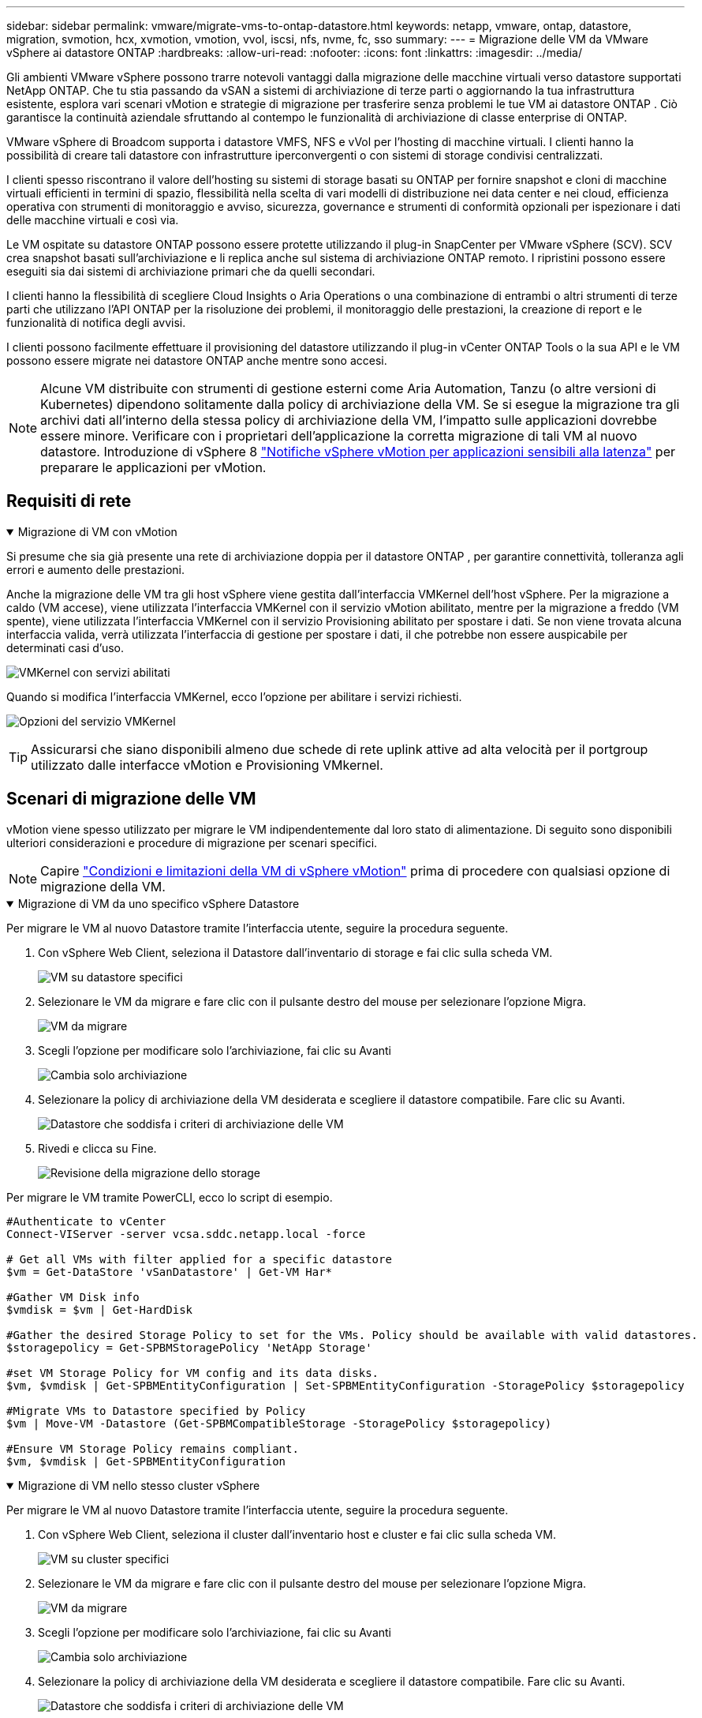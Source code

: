 ---
sidebar: sidebar 
permalink: vmware/migrate-vms-to-ontap-datastore.html 
keywords: netapp, vmware, ontap, datastore, migration, svmotion, hcx, xvmotion, vmotion, vvol, iscsi, nfs, nvme, fc, sso 
summary:  
---
= Migrazione delle VM da VMware vSphere ai datastore ONTAP
:hardbreaks:
:allow-uri-read: 
:nofooter: 
:icons: font
:linkattrs: 
:imagesdir: ../media/


[role="lead"]
Gli ambienti VMware vSphere possono trarre notevoli vantaggi dalla migrazione delle macchine virtuali verso datastore supportati NetApp ONTAP.  Che tu stia passando da vSAN a sistemi di archiviazione di terze parti o aggiornando la tua infrastruttura esistente, esplora vari scenari vMotion e strategie di migrazione per trasferire senza problemi le tue VM ai datastore ONTAP .  Ciò garantisce la continuità aziendale sfruttando al contempo le funzionalità di archiviazione di classe enterprise di ONTAP.

VMware vSphere di Broadcom supporta i datastore VMFS, NFS e vVol per l'hosting di macchine virtuali.  I clienti hanno la possibilità di creare tali datastore con infrastrutture iperconvergenti o con sistemi di storage condivisi centralizzati.

I clienti spesso riscontrano il valore dell'hosting su sistemi di storage basati su ONTAP per fornire snapshot e cloni di macchine virtuali efficienti in termini di spazio, flessibilità nella scelta di vari modelli di distribuzione nei data center e nei cloud, efficienza operativa con strumenti di monitoraggio e avviso, sicurezza, governance e strumenti di conformità opzionali per ispezionare i dati delle macchine virtuali e così via.

Le VM ospitate su datastore ONTAP possono essere protette utilizzando il plug-in SnapCenter per VMware vSphere (SCV).  SCV crea snapshot basati sull'archiviazione e li replica anche sul sistema di archiviazione ONTAP remoto.  I ripristini possono essere eseguiti sia dai sistemi di archiviazione primari che da quelli secondari.

I clienti hanno la flessibilità di scegliere Cloud Insights o Aria Operations o una combinazione di entrambi o altri strumenti di terze parti che utilizzano l'API ONTAP per la risoluzione dei problemi, il monitoraggio delle prestazioni, la creazione di report e le funzionalità di notifica degli avvisi.

I clienti possono facilmente effettuare il provisioning del datastore utilizzando il plug-in vCenter ONTAP Tools o la sua API e le VM possono essere migrate nei datastore ONTAP anche mentre sono accesi.


NOTE: Alcune VM distribuite con strumenti di gestione esterni come Aria Automation, Tanzu (o altre versioni di Kubernetes) dipendono solitamente dalla policy di archiviazione della VM.  Se si esegue la migrazione tra gli archivi dati all'interno della stessa policy di archiviazione della VM, l'impatto sulle applicazioni dovrebbe essere minore.  Verificare con i proprietari dell'applicazione la corretta migrazione di tali VM al nuovo datastore. Introduzione di vSphere 8 https://techdocs.broadcom.com/us/en/vmware-cis/vsphere/vsphere/8-0/how-to-prepare-an-application-for-vsphere-vmotion.html#:~:text=vSphere%208.0%20introduces%20a%20notification,the%20necessary%20steps%20to%20prepare.["Notifiche vSphere vMotion per applicazioni sensibili alla latenza"] per preparare le applicazioni per vMotion.



== Requisiti di rete

.Migrazione di VM con vMotion
[%collapsible%open]
====
Si presume che sia già presente una rete di archiviazione doppia per il datastore ONTAP , per garantire connettività, tolleranza agli errori e aumento delle prestazioni.

Anche la migrazione delle VM tra gli host vSphere viene gestita dall'interfaccia VMKernel dell'host vSphere.  Per la migrazione a caldo (VM accese), viene utilizzata l'interfaccia VMKernel con il servizio vMotion abilitato, mentre per la migrazione a freddo (VM spente), viene utilizzata l'interfaccia VMKernel con il servizio Provisioning abilitato per spostare i dati.  Se non viene trovata alcuna interfaccia valida, verrà utilizzata l'interfaccia di gestione per spostare i dati, il che potrebbe non essere auspicabile per determinati casi d'uso.

image:migrate-vms-to-ontap-002.png["VMKernel con servizi abilitati"]

Quando si modifica l'interfaccia VMKernel, ecco l'opzione per abilitare i servizi richiesti.

image:migrate-vms-to-ontap-001.png["Opzioni del servizio VMKernel"]


TIP: Assicurarsi che siano disponibili almeno due schede di rete uplink attive ad alta velocità per il portgroup utilizzato dalle interfacce vMotion e Provisioning VMkernel.

====


== Scenari di migrazione delle VM

vMotion viene spesso utilizzato per migrare le VM indipendentemente dal loro stato di alimentazione.  Di seguito sono disponibili ulteriori considerazioni e procedure di migrazione per scenari specifici.


NOTE: Capire https://techdocs.broadcom.com/us/en/vmware-cis/vsphere/vsphere/8-0/vcenter-and-host-management-8-0/migrating-virtual-machines-host-management/migration-with-vmotion-host-management/virtual-machine-conditions-and-limitation-for-vmotion-host-management.html["Condizioni e limitazioni della VM di vSphere vMotion"] prima di procedere con qualsiasi opzione di migrazione della VM.

.Migrazione di VM da uno specifico vSphere Datastore
[%collapsible%open]
====
Per migrare le VM al nuovo Datastore tramite l'interfaccia utente, seguire la procedura seguente.

. Con vSphere Web Client, seleziona il Datastore dall'inventario di storage e fai clic sulla scheda VM.
+
image:migrate-vms-to-ontap-003.png["VM su datastore specifici"]

. Selezionare le VM da migrare e fare clic con il pulsante destro del mouse per selezionare l'opzione Migra.
+
image:migrate-vms-to-ontap-004.png["VM da migrare"]

. Scegli l'opzione per modificare solo l'archiviazione, fai clic su Avanti
+
image:migrate-vms-to-ontap-005.png["Cambia solo archiviazione"]

. Selezionare la policy di archiviazione della VM desiderata e scegliere il datastore compatibile. Fare clic su Avanti.
+
image:migrate-vms-to-ontap-006.png["Datastore che soddisfa i criteri di archiviazione delle VM"]

. Rivedi e clicca su Fine.
+
image:migrate-vms-to-ontap-007.png["Revisione della migrazione dello storage"]



Per migrare le VM tramite PowerCLI, ecco lo script di esempio.

[source, powershell]
----
#Authenticate to vCenter
Connect-VIServer -server vcsa.sddc.netapp.local -force

# Get all VMs with filter applied for a specific datastore
$vm = Get-DataStore 'vSanDatastore' | Get-VM Har*

#Gather VM Disk info
$vmdisk = $vm | Get-HardDisk

#Gather the desired Storage Policy to set for the VMs. Policy should be available with valid datastores.
$storagepolicy = Get-SPBMStoragePolicy 'NetApp Storage'

#set VM Storage Policy for VM config and its data disks.
$vm, $vmdisk | Get-SPBMEntityConfiguration | Set-SPBMEntityConfiguration -StoragePolicy $storagepolicy

#Migrate VMs to Datastore specified by Policy
$vm | Move-VM -Datastore (Get-SPBMCompatibleStorage -StoragePolicy $storagepolicy)

#Ensure VM Storage Policy remains compliant.
$vm, $vmdisk | Get-SPBMEntityConfiguration
----
====
.Migrazione di VM nello stesso cluster vSphere
[%collapsible%open]
====
Per migrare le VM al nuovo Datastore tramite l'interfaccia utente, seguire la procedura seguente.

. Con vSphere Web Client, seleziona il cluster dall'inventario host e cluster e fai clic sulla scheda VM.
+
image:migrate-vms-to-ontap-008.png["VM su cluster specifici"]

. Selezionare le VM da migrare e fare clic con il pulsante destro del mouse per selezionare l'opzione Migra.
+
image:migrate-vms-to-ontap-004.png["VM da migrare"]

. Scegli l'opzione per modificare solo l'archiviazione, fai clic su Avanti
+
image:migrate-vms-to-ontap-005.png["Cambia solo archiviazione"]

. Selezionare la policy di archiviazione della VM desiderata e scegliere il datastore compatibile. Fare clic su Avanti.
+
image:migrate-vms-to-ontap-006.png["Datastore che soddisfa i criteri di archiviazione delle VM"]

. Rivedi e clicca su Fine.
+
image:migrate-vms-to-ontap-007.png["Revisione della migrazione dello storage"]



Per migrare le VM tramite PowerCLI, ecco lo script di esempio.

[source, powershell]
----
#Authenticate to vCenter
Connect-VIServer -server vcsa.sddc.netapp.local -force

# Get all VMs with filter applied for a specific cluster
$vm = Get-Cluster 'vcf-m01-cl01' | Get-VM Aria*

#Gather VM Disk info
$vmdisk = $vm | Get-HardDisk

#Gather the desired Storage Policy to set for the VMs. Policy should be available with valid datastores.
$storagepolicy = Get-SPBMStoragePolicy 'NetApp Storage'

#set VM Storage Policy for VM config and its data disks.
$vm, $vmdisk | Get-SPBMEntityConfiguration | Set-SPBMEntityConfiguration -StoragePolicy $storagepolicy

#Migrate VMs to Datastore specified by Policy
$vm | Move-VM -Datastore (Get-SPBMCompatibleStorage -StoragePolicy $storagepolicy)

#Ensure VM Storage Policy remains compliant.
$vm, $vmdisk | Get-SPBMEntityConfiguration
----

TIP: Quando Datastore Cluster è in uso con DRS (Dynamic Resource Scheduling) di archiviazione completamente automatizzato ed entrambi i datastore (di origine e di destinazione) sono dello stesso tipo (VMFS/NFS/vVol), mantenere entrambi i datastore nello stesso cluster di archiviazione ed eseguire la migrazione delle VM dal datastore di origine abilitando la modalità di manutenzione sull'origine.  L'esperienza sarà simile a quella che si ha quando si gestiscono gli host di elaborazione per la manutenzione.

====
.Migrazione di VM su più cluster vSphere
[%collapsible%open]
====

NOTE: Fare riferimento https://techdocs.broadcom.com/us/en/vmware-cis/vsphere/vsphere/8-0/vcenter-and-host-management-8-0/migrating-virtual-machines-host-management/cpu-compatibility-and-evc-host-management.html["Compatibilità CPU e compatibilità vSphere Enhanced vMotion"] quando gli host di origine e di destinazione appartengono a famiglie o modelli di CPU diversi.

Per migrare le VM al nuovo Datastore tramite l'interfaccia utente, seguire la procedura seguente.

. Con vSphere Web Client, seleziona il cluster dall'inventario host e cluster e fai clic sulla scheda VM.
+
image:migrate-vms-to-ontap-008.png["VM su cluster specifici"]

. Selezionare le VM da migrare e fare clic con il pulsante destro del mouse per selezionare l'opzione Migra.
+
image:migrate-vms-to-ontap-004.png["VM da migrare"]

. Scegli l'opzione per modificare le risorse di elaborazione e di archiviazione, fai clic su Avanti
+
image:migrate-vms-to-ontap-009.png["Modifica sia il calcolo che l'archiviazione"]

. Esplora e seleziona il cluster giusto da migrare.
+
image:migrate-vms-to-ontap-012.png["Seleziona il cluster di destinazione"]

. Selezionare la policy di archiviazione della VM desiderata e scegliere il datastore compatibile. Fare clic su Avanti.
+
image:migrate-vms-to-ontap-013.png["Datastore che soddisfa i criteri di archiviazione delle VM"]

. Selezionare la cartella VM in cui posizionare le VM di destinazione.
+
image:migrate-vms-to-ontap-014.png["Selezione della cartella VM di destinazione"]

. Selezionare il gruppo di porte di destinazione.
+
image:migrate-vms-to-ontap-015.png["Selezione del gruppo di porte di destinazione"]

. Rivedi e clicca su Fine.
+
image:migrate-vms-to-ontap-007.png["Revisione della migrazione dello storage"]



Per migrare le VM tramite PowerCLI, ecco lo script di esempio.

[source, powershell]
----
#Authenticate to vCenter
Connect-VIServer -server vcsa.sddc.netapp.local -force

# Get all VMs with filter applied for a specific cluster
$vm = Get-Cluster 'vcf-m01-cl01' | Get-VM Aria*

#Gather VM Disk info
$vmdisk = $vm | Get-HardDisk

#Gather the desired Storage Policy to set for the VMs. Policy should be available with valid datastores.
$storagepolicy = Get-SPBMStoragePolicy 'NetApp Storage'

#set VM Storage Policy for VM config and its data disks.
$vm, $vmdisk | Get-SPBMEntityConfiguration | Set-SPBMEntityConfiguration -StoragePolicy $storagepolicy

#Migrate VMs to another cluster and Datastore specified by Policy
$vm | Move-VM -Destination (Get-Cluster 'Target Cluster') -Datastore (Get-SPBMCompatibleStorage -StoragePolicy $storagepolicy)

#When Portgroup is specific to each cluster, replace the above command with
$vm | Move-VM -Destination (Get-Cluster 'Target Cluster') -Datastore (Get-SPBMCompatibleStorage -StoragePolicy $storagepolicy) -PortGroup (Get-VirtualPortGroup 'VLAN 101')

#Ensure VM Storage Policy remains compliant.
$vm, $vmdisk | Get-SPBMEntityConfiguration
----
====
.Migrazione di VM tra server vCenter nello stesso dominio SSO
[#vmotion-same-sso%collapsible%open]
====
Per migrare le VM sul nuovo server vCenter elencato nella stessa interfaccia utente di vSphere Client, seguire la procedura seguente.


NOTE: Per requisiti aggiuntivi come le versioni di vCenter di origine e di destinazione, ecc., controllare https://techdocs.broadcom.com/us/en/vmware-cis/vsphere/vsphere/8-0/vcenter-and-host-management-8-0/migrating-virtual-machines-host-management/vmotion-across-vcenter-server-systems-host-management/requirements-for-migration-across-vcenter-servers-host-management.html["Documentazione vSphere sui requisiti per vMotion tra le istanze del server vCenter"]

. Con vSphere Web Client, seleziona il cluster dall'inventario host e cluster e fai clic sulla scheda VM.
+
image:migrate-vms-to-ontap-008.png["VM su cluster specifici"]

. Selezionare le VM da migrare e fare clic con il pulsante destro del mouse per selezionare l'opzione Migra.
+
image:migrate-vms-to-ontap-004.png["VM da migrare"]

. Scegli l'opzione per modificare le risorse di elaborazione e di archiviazione, fai clic su Avanti
+
image:migrate-vms-to-ontap-009.png["Modifica sia il calcolo che l'archiviazione"]

. Selezionare il cluster di destinazione nel server vCenter di destinazione.
+
image:migrate-vms-to-ontap-012.png["Seleziona il cluster di destinazione"]

. Selezionare la policy di archiviazione della VM desiderata e scegliere il datastore compatibile. Fare clic su Avanti.
+
image:migrate-vms-to-ontap-013.png["Datastore che soddisfa i criteri di archiviazione delle VM"]

. Selezionare la cartella VM in cui posizionare le VM di destinazione.
+
image:migrate-vms-to-ontap-014.png["Selezione della cartella VM di destinazione"]

. Selezionare il gruppo di porte di destinazione.
+
image:migrate-vms-to-ontap-015.png["Selezione del gruppo di porte di destinazione"]

. Esaminare le opzioni di migrazione e fare clic su Fine.
+
image:migrate-vms-to-ontap-007.png["Revisione della migrazione dello storage"]



Per migrare le VM tramite PowerCLI, ecco lo script di esempio.

[source, powershell]
----
#Authenticate to Source vCenter
$sourcevc = Connect-VIServer -server vcsa01.sddc.netapp.local -force
$targetvc = Connect-VIServer -server vcsa02.sddc.netapp.local -force

# Get all VMs with filter applied for a specific cluster
$vm = Get-Cluster 'vcf-m01-cl01'  -server $sourcevc| Get-VM Win*

#Gather the desired Storage Policy to set for the VMs. Policy should be available with valid datastores.
$storagepolicy = Get-SPBMStoragePolicy 'iSCSI' -server $targetvc

#Migrate VMs to target vCenter
$vm | Move-VM -Destination (Get-Cluster 'Target Cluster' -server $targetvc) -Datastore (Get-SPBMCompatibleStorage -StoragePolicy $storagepolicy -server $targetvc) -PortGroup (Get-VirtualPortGroup 'VLAN 101' -server $targetvc)

$targetvm = Get-Cluster 'Target Cluster' -server $targetvc | Get-VM Win*

#Gather VM Disk info
$targetvmdisk = $targetvm | Get-HardDisk

#set VM Storage Policy for VM config and its data disks.
$targetvm, $targetvmdisk | Get-SPBMEntityConfiguration | Set-SPBMEntityConfiguration -StoragePolicy $storagepolicy

#Ensure VM Storage Policy remains compliant.
$targetvm, $targetvmdisk | Get-SPBMEntityConfiguration
----
====
.Migrazione di VM tra server vCenter in diversi domini SSO
[%collapsible%open]
====

NOTE: Questo scenario presuppone che la comunicazione esista tra i server vCenter.  In caso contrario, controllare lo scenario di ubicazione dei data center elencato di seguito.  Per i prerequisiti, controllare https://docs.vmware.com/en/VMware-vSphere/8.0/vsphere-vcenter-esxi-management/GUID-1960B6A6-59CD-4B34-8FE5-42C19EE8422A.html["Documentazione vSphere su Advanced Cross vCenter vMotion"]

Per migrare le VM su diversi server vCenter tramite l'interfaccia utente, seguire la procedura seguente.

. Con vSphere Web Client, seleziona il server vCenter di origine e fai clic sulla scheda VM.
+
image:migrate-vms-to-ontap-010.png["VM sul vCenter di origine"]

. Selezionare le VM da migrare e fare clic con il pulsante destro del mouse per selezionare l'opzione Migra.
+
image:migrate-vms-to-ontap-004.png["VM da migrare"]

. Scegli l'opzione Esportazione tra server vCenter, fai clic su Avanti
+
image:migrate-vms-to-ontap-011.png["Esportazione tra server vCenter"]

+

TIP: La VM può anche essere importata dal server vCenter di destinazione.  Per tale procedura, controllare https://techdocs.broadcom.com/us/en/vmware-cis/vsphere/vsphere/8-0/vcenter-and-host-management-8-0/migrating-virtual-machines-host-management/vmotion-across-vcenter-server-systems-host-management/migrate-a-virtual-machine-from-an-external-vcenter-server-instance-host-management.html["Importa o clona una macchina virtuale con Advanced Cross vCenter vMotion"]

. Fornire i dettagli delle credenziali vCenter e fare clic su Accedi.
+
image:migrate-vms-to-ontap-023.png["Credenziali vCenter"]

. Conferma e accetta l'impronta digitale del certificato SSL del server vCenter
+
image:migrate-vms-to-ontap-024.png["Impronta digitale SSL"]

. Espandi il vCenter di destinazione e seleziona il cluster di elaborazione di destinazione.
+
image:migrate-vms-to-ontap-025.png["Seleziona il cluster di elaborazione di destinazione"]

. Selezionare il datastore di destinazione in base ai criteri di archiviazione della VM.
+
image:migrate-vms-to-ontap-026.png["seleziona il datastore di destinazione"]

. Selezionare la cartella della macchina virtuale di destinazione.
+
image:migrate-vms-to-ontap-027.png["Seleziona la cartella VM di destinazione"]

. Selezionare il portgroup VM per ogni mappatura della scheda di interfaccia di rete.
+
image:migrate-vms-to-ontap-028.png["Seleziona il gruppo di porte di destinazione"]

. Rivedere e fare clic su Fine per avviare vMotion sui server vCenter.
+
image:migrate-vms-to-ontap-029.png["Revisione dell'operazione Cross vMotion"]



Per migrare le VM tramite PowerCLI, ecco lo script di esempio.

[source, powershell]
----
#Authenticate to Source vCenter
$sourcevc = Connect-VIServer -server vcsa01.sddc.netapp.local -force
$targetvc = Connect-VIServer -server vcsa02.sddc.netapp.local -force

# Get all VMs with filter applied for a specific cluster
$vm = Get-Cluster 'Source Cluster'  -server $sourcevc| Get-VM Win*

#Gather the desired Storage Policy to set for the VMs. Policy should be available with valid datastores.
$storagepolicy = Get-SPBMStoragePolicy 'iSCSI' -server $targetvc

#Migrate VMs to target vCenter
$vm | Move-VM -Destination (Get-Cluster 'Target Cluster' -server $targetvc) -Datastore (Get-SPBMCompatibleStorage -StoragePolicy $storagepolicy -server $targetvc) -PortGroup (Get-VirtualPortGroup 'VLAN 101' -server $targetvc)

$targetvm = Get-Cluster 'Target Cluster' -server $targetvc | Get-VM Win*

#Gather VM Disk info
$targetvmdisk = $targetvm | Get-HardDisk

#set VM Storage Policy for VM config and its data disks.
$targetvm, $targetvmdisk | Get-SPBMEntityConfiguration | Set-SPBMEntityConfiguration -StoragePolicy $storagepolicy

#Ensure VM Storage Policy remains compliant.
$targetvm, $targetvmdisk | Get-SPBMEntityConfiguration
----
====
.Migrazione di VM tra le sedi dei data center
[%collapsible%open]
====
* Quando il traffico di Livello 2 viene distribuito su più data center tramite NSX Federation o altre opzioni, seguire la procedura per la migrazione delle VM su più server vCenter.
* HCX fornisce vari https://techdocs.broadcom.com/us/en/vmware-cis/hcx/vmware-hcx/4-11/vmware-hcx-user-guide-4-11/migrating-virtual-machines-with-vmware-hcx/vmware-hcx-migration-types.html["tipi di migrazione"] inclusa la Replication Assisted vMotion nei data center per spostare le VM senza tempi di inattività.
* https://docs.vmware.com/en/Site-Recovery-Manager/index.html["Site Recovery Manager (SRM)"]è in genere destinato a scopi di Disaster Recovery e spesso utilizzato anche per la migrazione pianificata mediante replica basata su array di archiviazione.
* I prodotti di protezione continua dei dati (CDP) utilizzano https://techdocs.broadcom.com/us/en/vmware-cis/vsphere/vsphere/7-0/vsphere-storage-7-0/filtering-virtual-machine-i-o-in-vsphere/about-i-o-filters/classes-of-vaio-filters.html["API vSphere per IO (VAIO)"] per intercettare i dati e inviarne una copia a una posizione remota per una soluzione RPO prossima allo zero.
* È possibile utilizzare anche prodotti di backup e ripristino.  Ma spesso si traduce in un RTO più lungo.
* https://docs.netapp.com/us-en/bluexp-disaster-recovery/get-started/dr-intro.html["BlueXP Disaster Recovery come servizio (DRaaS)"]utilizza la replica basata su array di archiviazione e automatizza determinate attività per ripristinare le VM nel sito di destinazione.


====
.Migrazione di VM in ambiente cloud ibrido
[%collapsible%open]
====
* https://techdocs.broadcom.com/us/en/vmware-cis/cloud/vmware-cloud/cloud/vmware-cloud-gateway-administration/about-hybrid-linked-mode.html["Configura la modalità ibrida collegata"]e seguire la procedura dilink:#vmotion-same-sso["Migrazione di VM tra server vCenter nello stesso dominio SSO"]
* HCX fornisce vari https://docs.vmware.com/en/VMware-HCX/4.8/hcx-user-guide/GUID-8A31731C-AA28-4714-9C23-D9E924DBB666.html["tipi di migrazione"] incluso Replication Assisted vMotion nei data center per spostare la VM mentre è accesa.
+
** link:https://docs.netapp.com/us-en/netapp-solutions-cloud/vmware/vmw-aws-vmc-migrate-hcx.html["TR 4942: Migrazione dei carichi di lavoro al datastore FSx ONTAP utilizzando VMware HCX"^]
** link:https://docs.netapp.com/us-en/netapp-solutions-cloud/vmware/vmw-azure-avs-migrate-hcx.html["TR-4940: Migrazione dei carichi di lavoro al datastore di Azure NetApp Files tramite VMware HCX - Guida introduttiva"^]
** link:https://docs.netapp.com/us-en/netapp-solutions-cloud/vmware/vmw-gcp-gcve-migrate-hcx.html["Migrazione dei carichi di lavoro al datastore Google Cloud NetApp Volumes su Google Cloud VMware Engine utilizzando VMware HCX - Guida introduttiva"^]


* https://docs.netapp.com/us-en/bluexp-disaster-recovery/get-started/dr-intro.html["BlueXP Disaster Recovery come servizio (DRaaS)"]utilizza la replica basata su array di archiviazione e automatizza determinate attività per ripristinare le VM nel sito di destinazione.
* Con prodotti CDP (Continous Data Protection) supportati che utilizzano https://techdocs.broadcom.com/us/en/vmware-cis/vsphere/vsphere/7-0/vsphere-storage-7-0/filtering-virtual-machine-i-o-in-vsphere/about-i-o-filters/classes-of-vaio-filters.html["API vSphere per IO (VAIO)"] per intercettare i dati e inviarne una copia a una posizione remota per una soluzione RPO prossima allo zero.



TIP: Quando la VM di origine risiede sul datastore vVol a blocchi, può essere replicata con SnapMirror su Amazon FSx ONTAP o Cloud Volumes ONTAP (CVO) presso altri provider cloud supportati e utilizzata come volume iSCSI con VM cloud native.

====


== Scenari di migrazione dei modelli di VM

I modelli di VM possono essere gestiti da vCenter Server o da una libreria di contenuti.  La distribuzione di modelli VM, modelli OVF e OVA e altri tipi di file viene gestita pubblicandoli nella libreria di contenuti locale e le librerie di contenuti remote possono sottoscriverli.

* I modelli di VM archiviati nell'inventario vCenter possono essere convertiti in VM e utilizzare le opzioni di migrazione VM.
* I modelli OVF e OVA e altri tipi di file memorizzati nella libreria di contenuti possono essere clonati in altre librerie di contenuti.
* I modelli VM della libreria di contenuti possono essere ospitati su qualsiasi datastore e devono essere aggiunti alla nuova libreria di contenuti.


.Migrazione dei modelli di VM ospitati sul datastore
[%collapsible%open]
====
. In vSphere Web Client, fare clic con il pulsante destro del mouse sul modello VM nella vista cartelle VM e modelli e selezionare l'opzione per convertire in VM.
+
image:migrate-vms-to-ontap-016.png["Convertire il modello VM in VM"]

. Una volta convertito in VM, seguire le opzioni di migrazione della VM.


====
.Clonazione degli elementi della libreria dei contenuti
[%collapsible%open]
====
. In vSphere Web Client, seleziona Librerie di contenuti
+
image:migrate-vms-to-ontap-017.png["Selezione della libreria di contenuti"]

. Seleziona la libreria di contenuti in cui si trova l'elemento che desideri clonare
. Fare clic con il tasto destro del mouse sull'elemento e fare clic su Clona elemento.
+
image:migrate-vms-to-ontap-018.png["Clona elemento della libreria dei contenuti"]

+

WARNING: Se si utilizza il menu Azione, assicurarsi che sia elencato l'oggetto di destinazione corretto per eseguire l'azione.

. Selezionare la libreria di contenuti di destinazione e fare clic su OK.
+
image:migrate-vms-to-ontap-019.png["Selezione della libreria di contenuti di destinazione"]

. Verificare che l'elemento sia disponibile nella libreria di contenuti di destinazione.
+
image:migrate-vms-to-ontap-020.png["Verifica dell'elemento Clone"]



Ecco un esempio di script PowerCLI per copiare gli elementi della libreria di contenuti dalla libreria di contenuti CL01 a CL02.

[source, powershell]
----
#Authenticate to vCenter Server(s)
$sourcevc = Connect-VIServer -server 'vcenter01.domain' -force
$targetvc = Connect-VIServer -server 'vcenter02.domain' -force

#Copy content library items from source vCenter content library CL01 to target vCenter content library CL02.
Get-ContentLibaryItem -ContentLibary (Get-ContentLibary 'CL01' -Server $sourcevc) | Where-Object { $_.ItemType -ne 'vm-template' } | Copy-ContentLibaryItem -ContentLibrary (Get-ContentLibary 'CL02' -Server $targetvc)
----
====
.Aggiunta di VM come modelli nella libreria dei contenuti
[%collapsible%open]
====
. In vSphere Web Client, seleziona la VM e fai clic con il pulsante destro del mouse per scegliere Clona come modello nella libreria
+
image:migrate-vms-to-ontap-021.png["Clone VM come modello nella libreria"]

+

TIP: Quando si seleziona il modello VM per la clonazione nella libreria, è possibile memorizzarlo solo come modello OVF e OVA e non come modello VM.

. Verificare che il tipo di modello selezionato sia Modello VM e seguire le istruzioni della procedura guidata per completare l'operazione.
+
image:migrate-vms-to-ontap-022.png["Selezione del tipo di modello"]

+

NOTE: Per ulteriori dettagli sui modelli VM nella libreria di contenuti, controllare https://techdocs.broadcom.com/us/en/vmware-cis/vsphere/vsphere/8-0/vsphere-virtual-machine-administration-guide-8-0.html["Guida all'amministrazione della VM vSphere"]



====


== Casi d'uso

.Migrazione da sistemi di archiviazione di terze parti (incluso vSAN) a datastore ONTAP .
[%collapsible%open]
====
* In base a dove è predisposto il datastore ONTAP , seleziona le opzioni di migrazione della VM sopra indicate.


====
.Migrazione dalla versione precedente alla versione più recente di vSphere.
[%collapsible%open]
====
* Se l'aggiornamento sul posto non è possibile, è possibile creare un nuovo ambiente e utilizzare le opzioni di migrazione sopra indicate.
+

TIP: Nell'opzione di migrazione tra vCenter, importa dalla destinazione se l'opzione di esportazione non è disponibile sulla sorgente.  Per tale procedura, controllarelink:https://techdocs.broadcom.com/us/en/vmware-cis/vsphere/vsphere/8-0/vcenter-and-host-management-8-0/migrating-virtual-machines-host-management/vmotion-across-vcenter-server-systems-host-management/migrate-a-virtual-machine-from-an-external-vcenter-server-instance-host-management.html["Importa o clona una macchina virtuale con Advanced Cross vCenter vMotion"]



====
.Migrazione al dominio del carico di lavoro VCF.
[%collapsible%open]
====
* Migrare le VM da ciascun cluster vSphere al dominio del carico di lavoro di destinazione.
+

NOTE: Per consentire la comunicazione di rete con le VM esistenti su altri cluster sul vCenter di origine, estendere il segmento NSX aggiungendo gli host vCenter vSphere di origine alla zona di trasporto oppure utilizzare il bridge L2 sull'edge per consentire la comunicazione L2 nella VLAN.  Controllare la documentazione NSX di https://techdocs.broadcom.com/us/en/vmware-cis/nsx/vmware-nsx/4-2/administration-guide/segments/edge-bridging-extending-overlay-segments-to-vlan/configure-an-edge-vm-for-bridging.html["Configurare una VM Edge per il bridging"]



====


== Risorse aggiuntive

* https://techdocs.broadcom.com/us/en/vmware-cis/vsphere/vsphere/8-0/vcenter-and-host-management-8-0/migrating-virtual-machines-host-management.html["Migrazione della macchina virtuale vSphere"]
* https://techdocs.broadcom.com/us/en/vmware-cis/vsphere/vsphere/8-0/vcenter-and-host-management-8-0/migrating-virtual-machines-host-management/migration-with-vmotion-host-management.html["Migrazione di macchine virtuali con vSphere vMotion"]
* https://techdocs.broadcom.com/us/en/vmware-cis/nsx/vmware-nsx/4-2/administration-guide/managing-nsx-t-in-multiple-locations/nsx-t-federation/networking-topologies-in-nsx-federation/tier-0-in-federation.html["Configurazioni del gateway di livello 0 nella federazione NSX"]
* https://techdocs.broadcom.com/us/en/vmware-cis/hcx/vmware-hcx/4-11/vmware-hcx-user-guide-4-11.html["Guida utente HCX 4.8"]
* https://techdocs.broadcom.com/us/en/vmware-cis/live-recovery.html["Documentazione di VMware Live Recovery"]
* https://docs.netapp.com/us-en/bluexp-disaster-recovery/get-started/dr-intro.html["BlueXP disaster recovery per VMware"]


